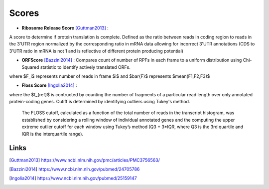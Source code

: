 Scores
======



* **Ribosome Release Score** [Guttman2013]_ : 
.. image:: http://latex.codecogs.com/svg.latex?%5Cinline%20%5Cfrac%7B%5Cbig%28%5Cfrac%7BCounts_%7BCDS%7D%7D%7BCounts_%7BUTR%7D%7D%5Cbig%29_%7BRibo%7D%7D%7B%5Cbig%28%5Cfrac%7BCounts_%7BCDS%7D%7D%7BCounts_%7BUTR%7D%7D%5Cbig%29_%7BRNA%7D%7D
   :align: center
A score to determine if protein translation is complete.  Defined as the ratio between reads in coding region to reads in the 3'UTR region normalized by the corresponding ratio in mRNA data allowing for incorrect 3'UTR annotations (CDS to 3'UTR ratio in mRNA is not 1 and is reflective of different protein producing potential) 

* **ORFScore** [Bazzini2014]_ : Compares count of number of RPFs in each frame to a uniform distribution using Chi-Squared statistic to identify actively translated ORFs.
.. image:: https://latex.codecogs.com/svg.latex?%5Clog_2%5Cbig%281%20&plus;%20%5Csum_%7Bi%3D1%7D%5E3%20%5Cfrac%7B%28F_i-%5Cbar%7BF%7D%29%5E2%7D%7BF%7D%20%5Cbig%29%20%5Ctimes%20%5Cbegin%7Bcases%7D%20-1%20%26%20%28F_1%20%3C%20F2%29%20%5Ccup%20%28F_1%20%3C%20F_3%29%2C%5C%5C%201%20%26%20%5Ctext%7Botherwise%7D%20%5Cend%7Bcases%7D
where $F_i$ represents number of reads in frame $i$ and $\bar{F}$ represents $mean(F1,F2,F3)$

* **Floss Score** [Ingolia2014]_ : 
.. image:: https://latex.codecogs.com/svg.latex?0.5%20%5Ctimes%20%5Csum_%7Bl%3D26%7D%5E%7Bl%3D34%7D%20f%28l%29%20-%20f_%7Bref%7D%28l%29

where the $f_{ref}$ is contructed by counting the number of fragments of a particular read length over only annotated protein-coding genes. Cutiff is determined by identifying outliers using Tukey's method. 

    The FLOSS cutoff, calculated as a function of the total number of reads in the transcript histogram, was established by
    considering a rolling window of individual annotated genes and the computing the upper extreme outlier cutoff for each       window using Tukey’s method (Q3 + 3*IQR, where Q3 is the 3rd quartile and IQR is the interquartile range).


Links
-----

.. [Guttman2013] https://www.ncbi.nlm.nih.gov/pmc/articles/PMC3756563/
.. [Bazzini2014] https://www.ncbi.nlm.nih.gov/pubmed/24705786
.. [Ingolia2014] https://www.ncbi.nlm.nih.gov/pubmed/25159147
